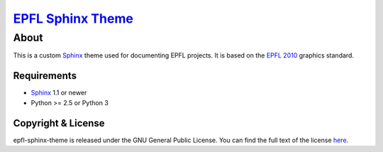`EPFL Sphinx Theme <http://kis-doc.epfl.ch/sphinx/>`__
******************************************************

About
=====

This is a custom `Sphinx`_ theme used for documenting
EPFL projects. It is based on the `EPFL 2010`_ graphics standard.

.. _Sphinx: http://sphinx-doc.org/
.. _EPFL 2010: http://atelierweb.epfl.ch/charte-graphique



Requirements
------------

- `Sphinx`_ 1.1 or newer
- Python >= 2.5 or Python 3


Copyright & License
-------------------

epfl-sphinx-theme is released under the GNU General Public License. You can find the full text of the license `here <http://www.gnu.org/licenses/gpl.html>`_.